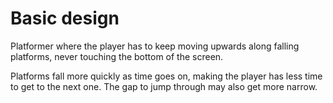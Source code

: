 * Basic design
Platformer where the player has to keep moving upwards along falling platforms,
never touching the bottom of the screen.

Platforms fall more quickly as time goes on, making the player has less time to get
to the next one. The gap to jump through may also get more narrow.

